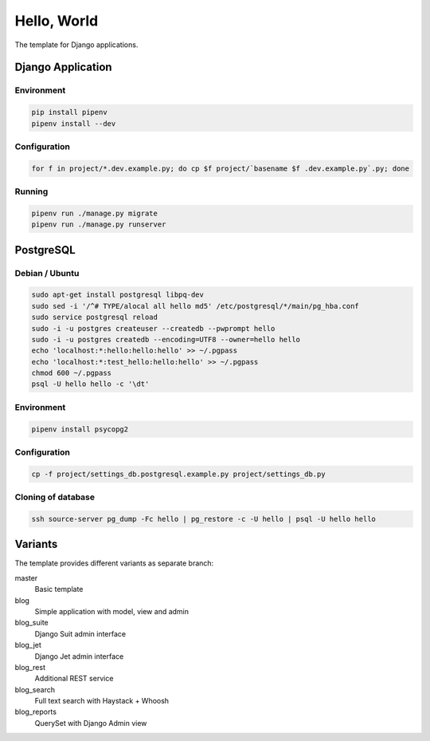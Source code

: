 Hello, World
============

The template for Django applications.

Django Application
------------------

Environment
^^^^^^^^^^^

.. code:: sh

  pip install pipenv
  pipenv install --dev

Configuration
^^^^^^^^^^^^^

.. code:: sh

  for f in project/*.dev.example.py; do cp $f project/`basename $f .dev.example.py`.py; done

Running
^^^^^^^

.. code:: sh

  pipenv run ./manage.py migrate
  pipenv run ./manage.py runserver

PostgreSQL
----------

Debian / Ubuntu
^^^^^^^^^^^^^^^

.. code:: sh

  sudo apt-get install postgresql libpq-dev
  sudo sed -i '/^# TYPE/alocal all hello md5' /etc/postgresql/*/main/pg_hba.conf
  sudo service postgresql reload
  sudo -i -u postgres createuser --createdb --pwprompt hello
  sudo -i -u postgres createdb --encoding=UTF8 --owner=hello hello
  echo 'localhost:*:hello:hello:hello' >> ~/.pgpass
  echo 'localhost:*:test_hello:hello:hello' >> ~/.pgpass
  chmod 600 ~/.pgpass
  psql -U hello hello -c '\dt'

Environment
^^^^^^^^^^^

.. code:: sh

  pipenv install psycopg2

Configuration
^^^^^^^^^^^^^

.. code:: sh

  cp -f project/settings_db.postgresql.example.py project/settings_db.py

Cloning of database
^^^^^^^^^^^^^^^^^^^

.. code:: sh

  ssh source-server pg_dump -Fc hello | pg_restore -c -U hello | psql -U hello hello

Variants
--------

The template provides different variants as separate branch:

master
  Basic template

blog
  Simple application with model, view and admin

blog_suite
  Django Suit admin interface

blog_jet
  Django Jet admin interface

blog_rest
  Additional REST service

blog_search
  Full text search with Haystack + Whoosh

blog_reports
  QuerySet with Django Admin view
